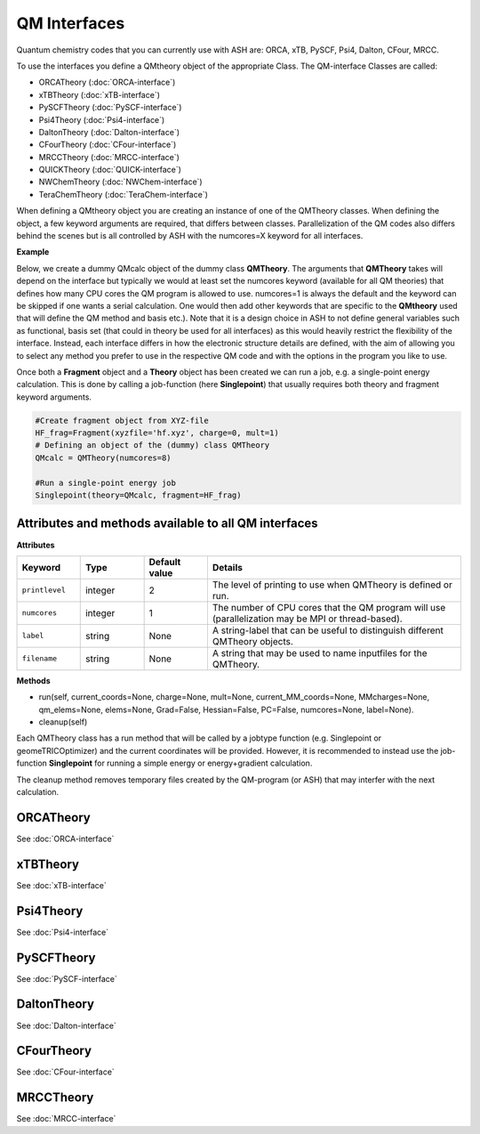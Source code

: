 QM Interfaces
==========================

Quantum chemistry codes that you can currently use with ASH are: ORCA, xTB, PySCF, Psi4, Dalton, CFour, MRCC.

To use the interfaces you define a QMtheory object of the appropriate Class.
The QM-interface Classes are called: 

- ORCATheory (:doc:`ORCA-interface`)
- xTBTheory (:doc:`xTB-interface`)
- PySCFTheory (:doc:`PySCF-interface`)
- Psi4Theory (:doc:`Psi4-interface`)
- DaltonTheory (:doc:`Dalton-interface`)
- CFourTheory (:doc:`CFour-interface`)
- MRCCTheory (:doc:`MRCC-interface`)
- QUICKTheory (:doc:`QUICK-interface`)
- NWChemTheory (:doc:`NWChem-interface`)
- TeraChemTheory (:doc:`TeraChem-interface`)


When defining a QMtheory object you are creating an instance of one of the QMTheory classes.
When defining the object, a few keyword arguments are required, that differs between classes.
Parallelization of the QM codes also differs behind the scenes but is all controlled by ASH with the numcores=X keyword for all interfaces.


**Example**

Below, we create a dummy QMcalc object of the dummy class **QMTheory**. 
The arguments that **QMTheory** takes will depend on the interface but typically we would at least set the numcores keyword (available for all QM theories) that defines how many CPU cores the QM program is allowed to use.
numcores=1 is always the default and the keyword can be skipped if one wants a serial calculation.
One would then add other keywords that are specific to the **QMtheory** used that will define the QM method and basis etc.).
Note that it is a design choice in ASH to not define general variables such as functional, basis set (that could in theory be used for all interfaces) as this would heavily restrict the flexibility of the interface.
Instead, each interface differs in how the electronic structure details are defined, with the aim of allowing you to select any method you prefer to use in the respective QM code and with the options in the program you like to use.

Once both a **Fragment** object and a **Theory** object has been created we can run a job, e.g. a single-point energy calculation.
This is done by calling a job-function (here **Singlepoint**) that usually requires both theory and fragment keyword arguments.


.. code-block:: python

    #Create fragment object from XYZ-file
    HF_frag=Fragment(xyzfile='hf.xyz', charge=0, mult=1)
    # Defining an object of the (dummy) class QMTheory
    QMcalc = QMTheory(numcores=8)

    #Run a single-point energy job
    Singlepoint(theory=QMcalc, fragment=HF_frag)



#############################################################
Attributes and methods available to all QM interfaces
#############################################################

**Attributes**

.. list-table::
   :widths: 15 15 15 60
   :header-rows: 1

   * - Keyword
     - Type
     - Default value
     - Details
   * - ``printlevel``
     - integer
     - 2
     - The level of printing to use when QMTheory is defined or run.
   * - ``numcores``
     - integer
     - 1
     - The number of CPU cores that the QM program will use (parallelization may be MPI or thread-based).
   * - ``label``
     - string
     - None
     - A string-label that can be useful to distinguish different QMTheory objects.
   * - ``filename``
     - string
     - None
     - A string that may be used to name inputfiles for the QMTheory.


**Methods**

- run(self, current_coords=None, charge=None, mult=None, current_MM_coords=None, MMcharges=None, qm_elems=None, elems=None, Grad=False, Hessian=False, PC=False, numcores=None, label=None).

- cleanup(self)

Each QMTheory class has a run method that will be called by a jobtype function (e.g. Singlepoint or geomeTRICOptimizer) and the current coordinates will be provided.
However, it is recommended to instead use the job-function **Singlepoint** for running a simple energy or energy+gradient calculation.

The cleanup method removes temporary files created by the QM-program (or ASH) that may interfer with the next calculation.


###########################
ORCATheory
###########################

See :doc:`ORCA-interface`

###########################
xTBTheory
###########################

See :doc:`xTB-interface`


###########################
Psi4Theory
###########################

See :doc:`Psi4-interface`


###########################
PySCFTheory
###########################

See :doc:`PySCF-interface`


###########################
DaltonTheory
###########################

See :doc:`Dalton-interface`


###########################
CFourTheory
###########################

See :doc:`CFour-interface`


###########################
MRCCTheory
###########################

See :doc:`MRCC-interface`

